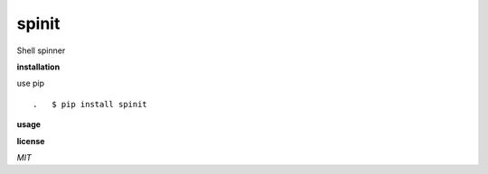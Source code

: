 **spinit**
============

.. image:: https://badge.fury.io/py/spinit.svg
    :target: https://badge.fury.io/py/spinit
.. image:: https://travis-ci.org/eendroroy/spinit.svg?branch=master
    :target: https://travis-ci.org/eendroroy/spinit
.. image:: https://codeclimate.com/github/eendroroy/spinit/badges/gpa.svg
    :target: https://codeclimate.com/github/eendroroy/spinit
.. image:: https://codecov.io/gh/eendroroy/spinit/branch/master/graph/badge.svg
    :target: https://codecov.io/gh/eendroroy/spinit

Shell spinner

**installation**

use pip

::

.   $ pip install spinit

**usage**

**license**

*MIT*

